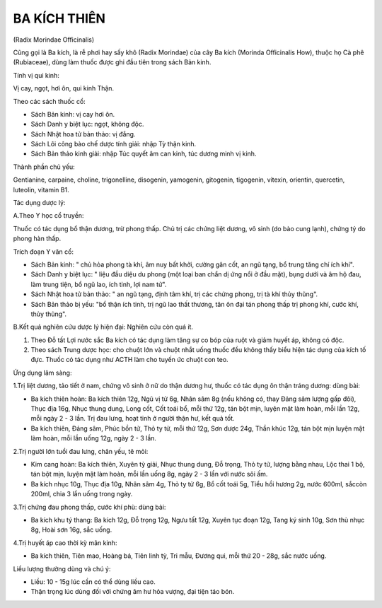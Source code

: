 

BA KÍCH THIÊN
=============

(Radix Morindae Officinalis)

Cũng gọi là Ba kích, là rễ phơi hay sấy khô (Radix Morindae) của cây Ba
kích (Morinda Officinalis How), thuộc họ Cà phê (Rubiaceae), dùng làm
thuốc được ghi đầu tiên trong sách Bản kinh.

Tính vị qui kinh:

Vị cay, ngọt, hơi ôn, qui kinh Thận.

Theo các sách thuốc cổ:

-  Sách Bản kinh: vị cay hơi ôn.
-  Sách Danh y biệt lục: ngọt, không độc.
-  Sách Nhật hoa tử bản thảo: vị đắng.
-  Sách Lôi công bào chế dược tính giải: nhập Tỳ thận kinh.
-  Sách Bản thảo kinh giải: nhập Túc quyết âm can kinh, túc dương minh
   vị kinh.

Thành phần chủ yếu:

Gentianine, carpaine, choline, trigonelline, disogenin, yamogenin,
gitogenin, tigogenin, vitexin, orientin, quercetin, luteolin, vitamin
B1.

Tác dụng dược lý:

A.Theo Y học cổ truyền:

Thuốc có tác dụng bổ thận dương, trừ phong thấp. Chủ trị các chứng liệt
dương, vô sinh (do bào cung lạnh), chứng tý do phong hàn thấp.

Trích đoạn Y văn cổ:

-  Sách Bản kinh: " chủ hỏa phong tà khí, âm nuy bất khởi, cường gân
   cốt, an ngũ tạng, bổ trung tăng chí ích khí".
-  Sách Danh y biệt lục: " liệu đầu diệu du phong (một loại ban chẩn dị
   ứng nổi ở đầu mặt), bụng dưới và âm hộ đau, làm trung tiện, bổ ngũ
   lao, ích tinh, lợi nam tử".
-  Sách Nhật hoa tử bản thảo: " an ngũ tạng, định tâm khí, trị các chứng
   phong, trị tà khí thủy thũng".
-  Sách Bản thảo bị yếu: "bổ thận ích tinh, trị ngũ lao thất thương, tân
   ôn đại tán phong thấp trị phong khí, cước khí, thủy thũng".

B.Kết quả nghiên cứu dược lý hiện đại: Nghiên cứu còn quá ít.

#. Theo Đỗ tất Lợi nước sắc Ba kích có tác dụng làm tăng sự co bóp của
   ruột và giảm huyết áp, không có độc.
#. Theo sách Trung dược học: cho chuột lớn và chuột nhắt uống thuốc đều
   không thấy biểu hiện tác dụng của kích tố đực. Thuốc có tác dụng như
   ACTH làm cho tuyến ức chuột con teo.

Ứng dụng lâm sàng:

1.Trị liệt dương, tảo tiết ở nam, chứng vô sinh ở nữ do thận dương hư,
thuốc có tác dụng ôn thận tráng dương: dùng bài:

-  Ba kích thiên hoàn: Ba kích thiên 12g, Ngũ vị tử 6g, Nhân sâm 8g (nếu
   không có, thay Đảng sâm lượng gấp đôi), Thục địa 16g, Nhục thung
   dung, Long cốt, Cốt toái bổ, mỗi thứ 12g, tán bột mịn, luyện mật làm
   hoàn, mỗi lần 12g, mỗi ngày 2 - 3 lần. Trị đau lưng, hoạt tinh ở
   người thận hư, kết quả tốt.
-  Ba kích thiên, Đảng sâm, Phúc bồn tử, Thỏ ty tử, mỗi thứ 12g, Sơn
   dược 24g, Thần khúc 12g, tán bột mịn luyện mật làm hoàn, mỗi lần uống
   12g, ngày 2 - 3 lần.

2.Trị người lớn tuổi đau lưng, chân yếu, tê mỏi:

-  Kim cang hoàn: Ba kích thiên, Xuyên tỳ giải, Nhục thung dung, Đỗ
   trọng, Thỏ ty tử, lượng bằng nhau, Lộc thai 1 bộ, tán bột mịn, luyện
   mật làm hoàn, mỗi lần uống 8g, ngày 2 - 3 lần với nước sôi ấm.
-  Ba kích nhục 10g, Thục địa 10g, Nhân sâm 4g, Thỏ ty tử 6g, Bổ cốt
   toái 5g, Tiểu hồi hương 2g, nước 600ml, sắccòn 200ml, chia 3 lần uống
   trong ngày.

3.Trị chứng đau phong thấp, cước khí phù: dùng bài:

-  Ba kích khu tý thang: Ba kích 12g, Đỗ trọng 12g, Ngưu tất 12g, Xuyên
   tục đoạn 12g, Tang ký sinh 10g, Sơn thù nhục 8g, Hoài sơn 16g, sắc
   uống.

4.Trị huyết áp cao thời kỳ mãn kinh:

-  Ba kích thiên, Tiên mao, Hoàng bá, Tiên linh tỳ, Tri mẫu, Đương qui,
   mỗi thứ 20 - 28g, sắc nước uống.

Liều lượng thường dùng và chú ý:

-  Liều: 10 - 15g lúc cần có thể dùng liều cao.
-  Thận trọng lúc dùng đối với chứng âm hư hỏa vượng, đại tiện táo bón.
